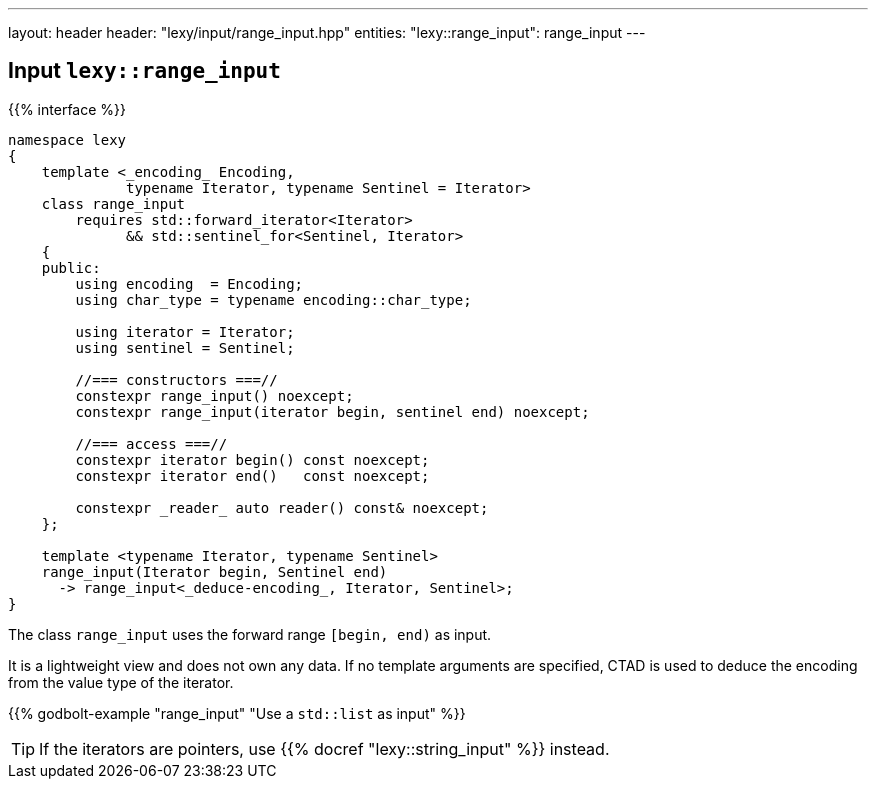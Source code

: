 ---
layout: header
header: "lexy/input/range_input.hpp"
entities:
  "lexy::range_input": range_input
---

[#range_input]
== Input `lexy::range_input`

{{% interface %}}
----
namespace lexy
{
    template <_encoding_ Encoding,
              typename Iterator, typename Sentinel = Iterator>
    class range_input
        requires std::forward_iterator<Iterator>
              && std::sentinel_for<Sentinel, Iterator>
    {
    public:
        using encoding  = Encoding;
        using char_type = typename encoding::char_type;

        using iterator = Iterator;
        using sentinel = Sentinel;

        //=== constructors ===//
        constexpr range_input() noexcept;
        constexpr range_input(iterator begin, sentinel end) noexcept;

        //=== access ===//
        constexpr iterator begin() const noexcept;
        constexpr iterator end()   const noexcept;

        constexpr _reader_ auto reader() const& noexcept;
    };

    template <typename Iterator, typename Sentinel>
    range_input(Iterator begin, Sentinel end)
      -> range_input<_deduce-encoding_, Iterator, Sentinel>;
}
----

[.lead]
The class `range_input` uses the forward range `[begin, end)` as input.

It is a lightweight view and does not own any data.
If no template arguments are specified, CTAD is used to deduce the encoding from the value type of the iterator.

{{% godbolt-example "range_input" "Use a `std::list` as input" %}}

TIP: If the iterators are pointers, use {{% docref "lexy::string_input" %}} instead.

